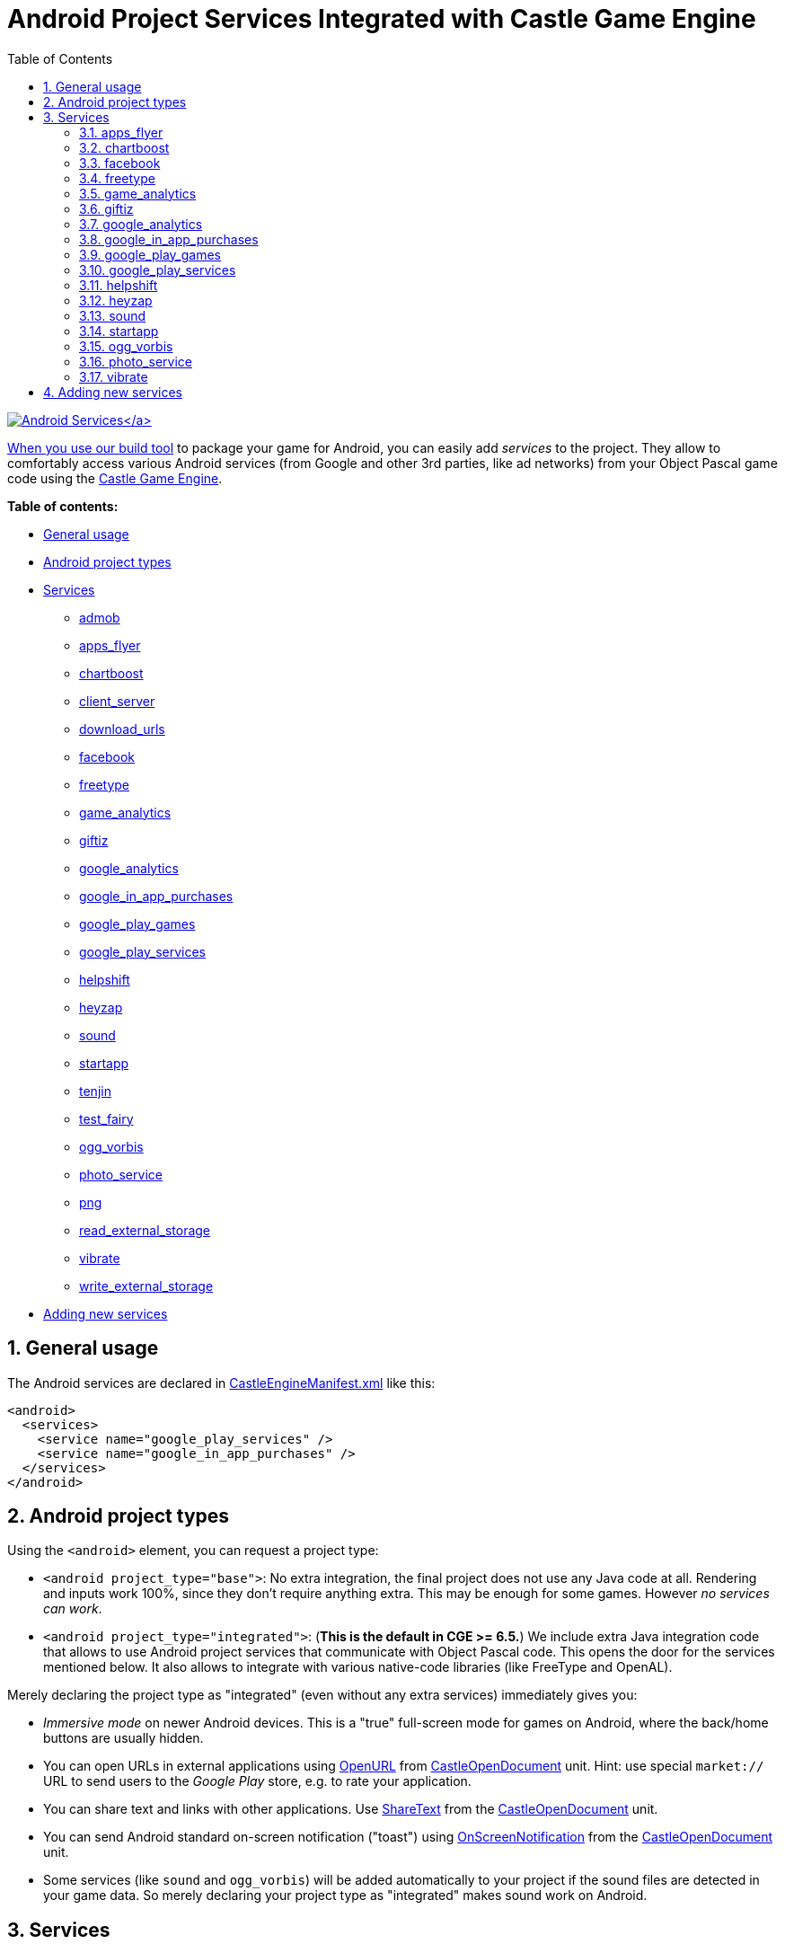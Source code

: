 = Android Project Services Integrated with Castle Game Engine
:sectnums:
:source-highlighter: coderay
:toc: left

http://castle-engine.sourceforge.net/images/original_size/android-components-icons.png[image:http://castle-engine.sourceforge.net/images/thumb_size/android-components-icons.png[Android Services\]]

When you use our link:pass:[Build tool][build tool] to package your game for Android, you can easily add _services_ to the project. They allow to comfortably access various Android services (from Google and other 3rd parties, like ad networks) from your Object Pascal game code using the http://castle-engine.sourceforge.net/engine.php[Castle Game Engine].

*Table of contents:*

* <<general-usage,General usage>>
* <<android-project-types,Android project types>>
* <<services,Services>>
 ** https://github.com/castle-engine/castle-engine/tree/master/tools/build-tool/data/android/integrated-services/admob/README.md[admob]
 ** <<apps_flyer,apps_flyer>>
 ** <<chartboost,chartboost>>
 ** https://github.com/castle-engine/castle-engine/tree/master/tools/build-tool/data/android/integrated-services/client_server/README.md[client_server]
 ** https://github.com/castle-engine/castle-engine/tree/master/tools/build-tool/data/android/integrated-services/download_urls/README.md[download_urls]
 ** <<facebook,facebook>>
 ** <<freetype,freetype>>
 ** <<game_analytics,game_analytics>>
 ** <<giftiz,giftiz>>
 ** <<google_analytics,google_analytics>>
 ** <<google_in_app_purchases,google_in_app_purchases>>
 ** <<google_play_games,google_play_games>>
 ** <<google_play_services,google_play_services>>
 ** <<helpshift,helpshift>>
 ** <<heyzap,heyzap>>
 ** <<sound,sound>>
 ** <<startapp,startapp>>
 ** https://github.com/castle-engine/castle-engine/tree/master/tools/build-tool/data/android/integrated-services/tenjin/README.md[tenjin]
 ** https://github.com/castle-engine/castle-engine/tree/master/tools/build-tool/data/android/integrated-services/test_fairy/README.md[test_fairy]
 ** <<ogg_vorbis,ogg_vorbis>>
 ** <<photo_service,photo_service>>
 ** https://github.com/castle-engine/castle-engine/blob/master/tools/build-tool/data/android/integrated-services/png/README.md[png]
 ** https://github.com/castle-engine/castle-engine/blob/master/tools/build-tool/data/android/integrated-services/read_external_storage/README.md[read_external_storage]
 ** <<vibrate,vibrate>>
 ** https://github.com/castle-engine/castle-engine/blob/master/tools/build-tool/data/android/integrated-services/write_external_storage/README.md[write_external_storage]
* <<adding-new-services,Adding new services>>

== General usage

The Android services are declared in link:pass:[CastleEngineManifest.xml examples][CastleEngineManifest.xml] like this:

[,xml]
----
<android>
  <services>
    <service name="google_play_services" />
    <service name="google_in_app_purchases" />
  </services>
</android>
----

== Android project types

Using the `<android>` element, you can request a project type:

* `<android project_type="base">`: No extra integration, the final project does not use any Java code at all. Rendering and inputs work 100%, since they don't require anything extra. This may be enough for some games. However _no services can work_.
* `<android project_type="integrated">`: (*This is the default in CGE >= 6.5.*) We include extra Java integration code that allows to use Android project services that communicate with Object Pascal code. This opens the door for the services mentioned below. It also allows to integrate with various native-code libraries (like FreeType and OpenAL).

Merely declaring the project type as "integrated" (even without any extra services) immediately gives you:

* _Immersive mode_ on newer Android devices. This is a "true" full-screen mode for games on Android, where the back/home buttons are usually hidden.
* You can open URLs in external applications using https://castle-engine.io/apidoc-unstable/html/CastleOpenDocument.html#OpenURL[OpenURL] from https://castle-engine.io/apidoc-unstable/html/CastleOpenDocument.html[CastleOpenDocument] unit. Hint: use special `market://` URL to send users to the _Google Play_ store, e.g. to rate your application.
* You can share text and links with other applications. Use http://castle-engine.sourceforge.net/apidoc/html/CastleOpenDocument.html#ShareText[ShareText] from the http://castle-engine.sourceforge.net/apidoc/html/CastleOpenDocument.html[CastleOpenDocument] unit.
* You can send Android standard on-screen notification ("toast") using http://castle-engine.sourceforge.net/apidoc/html/CastleOpenDocument.html#OnScreenNotification[OnScreenNotification] from the http://castle-engine.sourceforge.net/apidoc/html/CastleOpenDocument.html[CastleOpenDocument] unit.
* Some services (like `sound` and `ogg_vorbis`) will be added automatically to your project if the sound files are detected in your game data. So merely declaring your project type as "integrated" makes sound work on Android.

== Services

=== apps_flyer

Integration with https://www.appsflyer.com/[AppsFlyer].

You need to declare in `CastleEngineManifest.xml` the "dev key" you have from AppsFlyer, like this:

[,xml]
----
<service name="apps_flyer">
  <parameter key="dev_key" value="..." />
</service>
----

=== chartboost

Enable the http://chartboost.com/[Chartboost] ads. Use http://castle-engine.sourceforge.net/apidoc/html/CastleAds.TAds.html[TAds] class from the http://castle-engine.sourceforge.net/apidoc/html/CastleAds.html[CastleAds] unit to show and control the ads from your Pascal code, with `AdNetwork` set to `anChartboost`.

Requires:

* Using this service requires using also `google_play_services`.
* The core of this service is a closed-source library distributed by Chartboost. Download it from https://dashboard.chartboost.com/tools/sdk , unpack to some temporary location, and copy the `lib/chartboost.jar` file from the SDK to the `castle_game_engine/tools/build-tool/data/android/integrated-services/chartboost/app/libs/` directory.

=== facebook

Integrates your application with https://developers.facebook.com/docs/android/[Facebook Core SDK].

This integration allows to use Facebook Analytics. Various events are logged automatically (like starting the application or making a purchase). You can also log custom events (only _"level achieved"_ for now) by `TFacebook.LogAchievedLevel('level_name')` in Pascal (see `CastleFacebook` unit).

You need to link the application to a Facebook application on http://developers.facebook.com/ :

* In `CastleEngineManifest.xml`, you need to specify Facebook Application Id, like this:
+
[,xml]
----
  <service name="facebook">
    <parameter key="app_id" value="11223344" />
  </service>
----

* Fill the necessary information in the Facebook application settings. In particular:
+
You need to provide to Facebook a "key hash" derived from your application signing keys. See the https://developers.facebook.com/docs/app-events/getting-started-app-events-android , section _"3. Add Your Development and Release Key Hashes"_.
+
Do also steps mentioned there in _"4. Tell Us about Your Android Project"_.

=== freetype

Enable loading the `.ttf` font files on Android (and other font formats handled by the https://www.freetype.org/ library).

You can e.g. pass a `.ttf` file URL to the https://castle-engine.io/apidoc/html/CastleFonts.TTextureFont.html#Load[TTextureFont.Load] method. See engine examples like https://github.com/castle-engine/castle-engine/blob/master/examples/fonts/font_from_texture.lpr[examples/fonts/font_from_texture.lpr] to see how to use fonts in CGE.

_There is usually no need to include this service explicitly_, it is automatically added if your game has "dependency" on "FreeType". Such dependency is in turn automatically detected when the build tool notices a `.ttf` file inside your data, although it can also be explicitly requested by declaring `<dependency name="FreeType" />` in link:pass:[CastleEngineManifest.xml examples][CastleEngineManifest.xml].

=== game_analytics

Enable the http://www.gameanalytics.com/[Game Analytics] analytics of your apps. Use the http://castle-engine.sourceforge.net/apidoc/html/CastleAnalytics.TAnalytics.html[TAnalytics] class from the http://castle-engine.sourceforge.net/apidoc/html/CastleAnalytics.html[CastleAnalytics] unit to initialize and send data to the analytics from your Pascal code. Also, all the purchases done using `google_in_app_purchases` service are automatically send to analytics, with correct price and currency.

* Using this service requires using also using the `google_play_services` service.
* The core of this service is a closed-source library distributed by GameAnalytics. It will be automatically downloaded using the _Gradle_ build system on the first build, so you don't have to do anything.
* This service requires that you increase the `min_sdk_version` to 10 or higher in your link:pass:[CastleEngineManifest.xml examples][CastleEngineManifest.xml] file. The `min_sdk_version` is specified at the `<android>` element.

=== giftiz

Enable the http://www.giftiz.com/[Giftiz] integration. Your app notifies Giftiz when the user finished a mission inside your game, and Giftiz gives users (real!) gifts. See http://www.giftiz.com/ website for more information, and contact them to get the necessary SDK and partner id.

Use http://castle-engine.sourceforge.net/apidoc/html/CastleGiftiz.TGiftiz.html[TGiftiz] class from the http://castle-engine.sourceforge.net/apidoc/html/CastleGiftiz.html[CastleGiftiz] unit to control the integration from your Pascal code. Send the "mission complete" message to Giftiz by calling `TGiftiz.MissionComplete;`. Display Giftiz button on top of your game UI using the `TGiftizButton` UI service.

Requires:

* The core of this service is a closed-source library distributed by Giftiz in their SDK.
 ** Unpack the Giftiz SDK to a temporary directory.
 ** Copy the `GiftizSDKLibrary/libs` subdirectory to the `castle_game_engine/tools/build-tool/data/android/integrated-services/giftiz/app/libs`.
 ** Copy the `GiftizSDKLibrary/res` subdirectory to the `castle_game_engine/tools/build-tool/data/android/integrated-services/giftiz/app/src/main/res`. Double-check the path: the `res` goes inside the `app/src/main/`, while the `libs` are in higher-level `app` folder.
 ** Copy the button UI images: from `GiftizSDK_1.5.0/Customize/Border_white` copy the png files to your game's `data/giftiz/` subdirectory. There's an alternative set of images in `Border_no`, and some customization of these images is allowed (see Giftiz SDK for details). Our Pascal integration will automatically load and use these images to display Giftiz button.
* You need to specify Giftiz _partner id_ for integration. Initially this is `TEST_PARTNER_KEY`, and if you're accepted -- Giftiz will send you your real partner id. You declare it in your link:pass:[CastleEngineManifest.xml examples][CastleEngineManifest.xml] file like this:
+
[,xml]
----
<android project_type="integrated">
  <services>
    <service name="giftiz">
      <parameter key="partner_key" value="TEST_PARTNER_KEY" />
    </service>
  </services>
</android>
----

=== google_analytics

Enable the https://www.google.com/analytics/[Google Analytics] analytics of your apps. Use the http://castle-engine.sourceforge.net/apidoc/html/CastleAnalytics.TAnalytics.html[TAnalytics] class from the http://castle-engine.sourceforge.net/apidoc/html/CastleAnalytics.html[CastleAnalytics] unit to initialize and send data to the analytics from your Pascal code. Also, all the purchases done using `google_in_app_purchases` service are automatically send to analytics, with correct price and currency.

Requires:

* Using this service requires using also the `google_play_services` service.
* Recent _Google Analytics_ require you to use a special `google-services.json` file in your project.
 ** On https://developers.google.com/analytics/devguides/collection/android/v4/[this page] click _"Get a
Configuration File"_
 ** On a form that appears, add _"Analytics"_ service to your application, selecting proper _Google Analytics_ account parameters.
 ** Download `google-services.json` from the form above.
 ** Place the contents of this `google-services.json` file inside the link:pass:[CastleEngineManifest.xml examples][CastleEngineManifest.xml] as the parameter of the `google_analytics`, like this:
+
[,xml]
----
<service name="google_analytics">
  <parameter key="game_services_json">
{
  "project_info":
  ......
  "configuration_version": "1"
}
  </parameter>
</service>
----

NOTE: You need to create a new "property" in _Google Analytics_ for tracking your mobile application, and obtain a "tracking ID" (like `UA-xxx`). However, since Google now advices using Firebase for tracking mobile applications, if you click on "Mobile" when creating a new Google Analytics property, it will suggest you to connect your application to Firebase. Instead, _create a "Website" property in "Google Analytics" to get a normal tracking ID, and then change the "view" to see mobile application data_. See:

* https://stackoverflow.com/questions/44142353/creating-google-analytics-property-not-using-firebase
* https://stackoverflow.com/questions/45853012/add-google-analytics-to-android-app-without-firebase
* https://stackoverflow.com/questions/44421865/is-firebase-now-mandatory-for-use-of-google-analytics-mobile-properties

=== google_in_app_purchases

This service enables the _In-App Purchases_ through _Google Play_. This is the most popular way to purchase stuff on Android. Use http://castle-engine.sourceforge.net/apidoc/html/CastleInAppPurchases.TInAppPurchases.html[TInAppPurchases] class from the http://castle-engine.sourceforge.net/apidoc/html/CastleInAppPurchases.html[CastleInAppPurchases] unit to handle the purchases from your Pascal code.

=== google_play_games

Enable the https://developers.google.com/games/services/[Google Play Games Services]. Use the http://castle-engine.sourceforge.net/apidoc/html/CastleGameService.TGameService.html[TGameService] class from the http://castle-engine.sourceforge.net/apidoc/html/CastleGameService.html[CastleGameService] unit in Pascal to initialize and use it, for example to sign-in, _send scores and achievements, view achievements and leaderboards, load and save savegames in the cloud_.

Requires:

* Using this service requires using also `google_play_services`
* You must create a project in _"Game Services"_ section of the _"Google Developer Console"_. This will give you a special "app_id" for your project. In order for the integration to work, you need to specify this app_id in our link:pass:[CastleEngineManifest.xml examples][CastleEngineManifest.xml], like this:
+
[,xml]
----
<android project_type="integrated">
  <services>
    <service name="google_play_services" />
    <service name="google_play_games">
      <parameter key="app_id" value="PASTE-APP-ID-HERE" />
    </service>
  </services>
</android>
----
+
After this, you need to call from Pascal code `GameService.Initialize` to connect to _Google Play Games_ when you want (usually, at the beginning of your game: from `TCastleApplication.OnInitialize`).

=== google_play_services

This service includes the https://en.wikipedia.org/wiki/Google_Play_Services[Google Play Services] library into your Android projects. It doesn't provide anything immediately useful, but it's required by some other services, like `google_play_games`, `google_analytics`, `admob`, `heyzap`.

The necessary files from Google will be automatically downloaded, along with all their dependencies, using the _Gradle_ build system, at the first build. You only have to declare using the service by

[,xml]
----
<service name="google_play_services" />
----

=== helpshift

Enable the https://www.helpshift.com/[Helpshift], a mobile-friendly support system (submitting issues, chat with support, FAQ). Use the trivial http://castle-engine.sourceforge.net/apidoc/html/CastleHelpshift.THelpshift.html[THelpshift] class from the http://castle-engine.sourceforge.net/apidoc/html/CastleHelpshift.html[CastleHelpshift] unit to show the Helpshift activities from your application.

Requires:

* Create an account on http://helpshift.com/ , to get the necessary keys for your project. Use them when declaring the service parameters in link:pass:[CastleEngineManifest.xml examples][CastleEngineManifest.xml]:
+
[,xml]
----
<service name="helpshift">
  <parameter key="api_key" value="xxx" />
  <parameter key="domain" value="xxx.helpshift.com" />
  <parameter key="app_id" value="xxx_platform_xxx" />
</service>
----

* The Helpshift library is automatically downloaded at the first build using _Gradle_, so you don't have to do anything yourself.
* Make sure you compile with Android SDK platform 23 or higher (already the default now) and have `min_sdk_version` >= 14 in your link:pass:[CastleEngineManifest.xml examples][CastleEngineManifest.xml]. See the https://developers.helpshift.com/android/getting-started/ . This page also says you need the `target_sdk_version` >= 23, but I found that older versions work too.

=== heyzap

Enable the https://www.heyzap.com/[Heyzap advertisements]. Use http://castle-engine.sourceforge.net/apidoc/html/CastleAds.TAds.html[TAds] class from the http://castle-engine.sourceforge.net/apidoc/html/CastleAds.html[CastleAds] unit to show and control the ads from your Pascal code, with `AdNetwork` set to `anHeyzap`.

Requires:

* The core of this service is a closed-source library distributed in Heyzap SDK.
 ** Download the SDK from https://developers.heyzap.com/docs/android_sdk_setup_and_requirements (select in _Step 1_ whether you want to use beta or not, and then in _Step 2. Download the SDK_ click on SDK link).
 ** Unzip the SDK to a temporary location.
 ** Copy the jar file from SDK `android-sdk/heyzap-ads-sdk.jar` into `castle_game_engine/tools/build-tool/data/android/integrated-services/heyzap/app/libs/heyzap-ads-sdk.jar`.

_Optional notes to use Heyzap mediation:_ You can use Heyzap integration (SDK) to get ads from _many_ ad networks -- not only from Heyzap own network, but also from AdMob, Chartboost and many more. To do this, you will need to setup the integration in your Heyzap dashboard. Also you will need to follow the instructions on https://developers.heyzap.com/docs/android_sdk_setup_and_requirements to add additional networks SDKs. Select the additional networks on that page, and follow the instructions:

* Usually, Heyzap docs will instruct you to download some additional SDK. Do as it says, and place the `.jar` and `.aar` files into the `+..../integrated-services/heyzap/app/libs/+` directory, alongside the Heyzap jar.
* For every `.aar` file that you have added, add appropriate <dependency> line to the `+..../integrated-services/heyzap/app/build.gradle+` file. Like this:
+
[,xml]
----
<dependency>compile(name:'AudienceNetwork', ext:'aar')</dependency>
<dependency>compile(name:'unity-ads', ext:'aar')</dependency>
----

* Make the necessary modifications in the `+..../integrated-services/heyzap/app/src/main/AndroidManifest.xml+`. Make sure it contains only (and exactly!) the activities/permissions that Heyzap docs show you.
* _Note for AdMob_: Using AdMob requires that you also use `"google_play_services"` service. And you should add to the `+..../integrated-services/heyzap/app/build.gradle+` file these lines:
+
[,xml]
----
<dependency>compile 'com.google.android.gms:play-services-ads:9.4.0'</dependency>
<dependency>compile 'com.google.android.gms:play-services-location:9.4.0'</dependency>
----

* NOTE: that some ads SDK may require increasing the `min_sdk_version` in your link:pass:[CastleEngineManifest.xml examples][CastleEngineManifest.xml]. You will get a clear error message when building APK in case this is necessary. Currently, _Facebook Ads (Facebook Audience Network)_ requires min SDK >= 11.
* NOTE: when you use Heyzap to integrate with some 3rd-party ad network (for example with Chartboost), then you _should not_ add a service in `CastleEngineManifest.xml` to also directly interact with this network (in this example "chartboost"). That is: _include *only* the heyzap service in CastleEngineManifest.xml_. Otherwise the SDK underneath (like chartboost) will be initialized and handled by two code paths (one directly in our Java code, and one inside Heyzap jar), which can lead to various troubles.
* To test your integration, call `TAds.StartTestActivity(anHeyzap)` in your Pascal code. This will show a special activity where you can test whether the connection with your 3rd-party networks works OK. Optional, but highly suggested!

=== sound

Enable the sound service on Android. _There is no need to include this service explicitly_, it is automatically added if your game depends on a sound library. Which in turn may be done by declaring `<dependency name="Sound" />` in link:pass:[CastleEngineManifest.xml examples][CastleEngineManifest.xml], but usually it's automatically detected when the build tool notices a sound file inside your data.

=== startapp

Enable the http://startapp.com/[StartApp] ads. Use http://castle-engine.sourceforge.net/apidoc/html/CastleAds.TAds.html[TAds] class from the http://castle-engine.sourceforge.net/apidoc/html/CastleAds.html[CastleAds] unit to show and control the ads from your Pascal code, with `AdNetwork` set to `anStartApp`.

* The core of this service is a closed-source library distributed by StartApp.
 ** Download the SDK from http://s3.startapp.com.s3.amazonaws.com/Resource/SDK_TEMP/Android-InApp%20SDK-InApp-3.2.2.zip . The original page where this is linked is in your https://portal.startapp.com/[StartApp publisher panel] in the _Resource Center_ section.
 ** Unzip the StartApp SDK to a temporary location.
 ** Copy the file `StartAppInApp-3.2.2.jar` from the SDK into `castle_game_engine/tools/build-tool/data/android/integrated-services/startapp/app/libs/`.

=== ogg_vorbis

Enable the _OggVorbis_ sound format on Android.

_There is no need to include this service explicitly_, it is automatically added if your game depends on "OggVorbis". Which in turn is automatically detected when the build tool notices an `.ogg` file inside your data, although it can also be explicitly requested by declaring `<dependency name="OggVorbis" />` in link:pass:[CastleEngineManifest.xml examples][CastleEngineManifest.xml].

In effect, loading OggVorbis sound files in your Android games _just works_ -- you only need to make sure your Android `project_type` is set to `"integrated"`.

We use very fast open-source OggVorbis implementation called _Tremolo_, see https://github.com/michaliskambi/tremolo-android . You can compile _Tremolo_ in low-precision mode (`libtremolo-low-precision.so`) to get more efficiency (decoding will be faster, less CPU hungry), although then the quality is quite horrible in my tests.

Note that on Android, the sound engine (with OpenAL underneath) has to be paused / resumed when user switches between applications. If you play some music, and you want resuming to start it again -- you need to register you callback on `SoundEngine.OnOpenClose` to handle this situation. If you play music using `TMusicPlayer`, this is taken care of automatically.

=== photo_service

Operations with native picture gallery.

Use the Pascal class `TPhotoService` (use `CastlePhotoService` unit) to store your image into Pictures folder in the system gallery. Using this service automatically adds the `WRITE_EXTERNAL_STORAGE` permission.

=== vibrate

Allows to vibrate the device. Use the http://castle-engine.sourceforge.net/apidoc/html/CastleOpenDocument.html#Vibrate[Vibrate] procedure from http://castle-engine.sourceforge.net/apidoc/html/CastleOpenDocument.html[CastleOpenDocument] unit to cause vibration from Object Pascal code.

== Adding new services

This documentation has moved to link:pass:[Adding New Android Services][].
